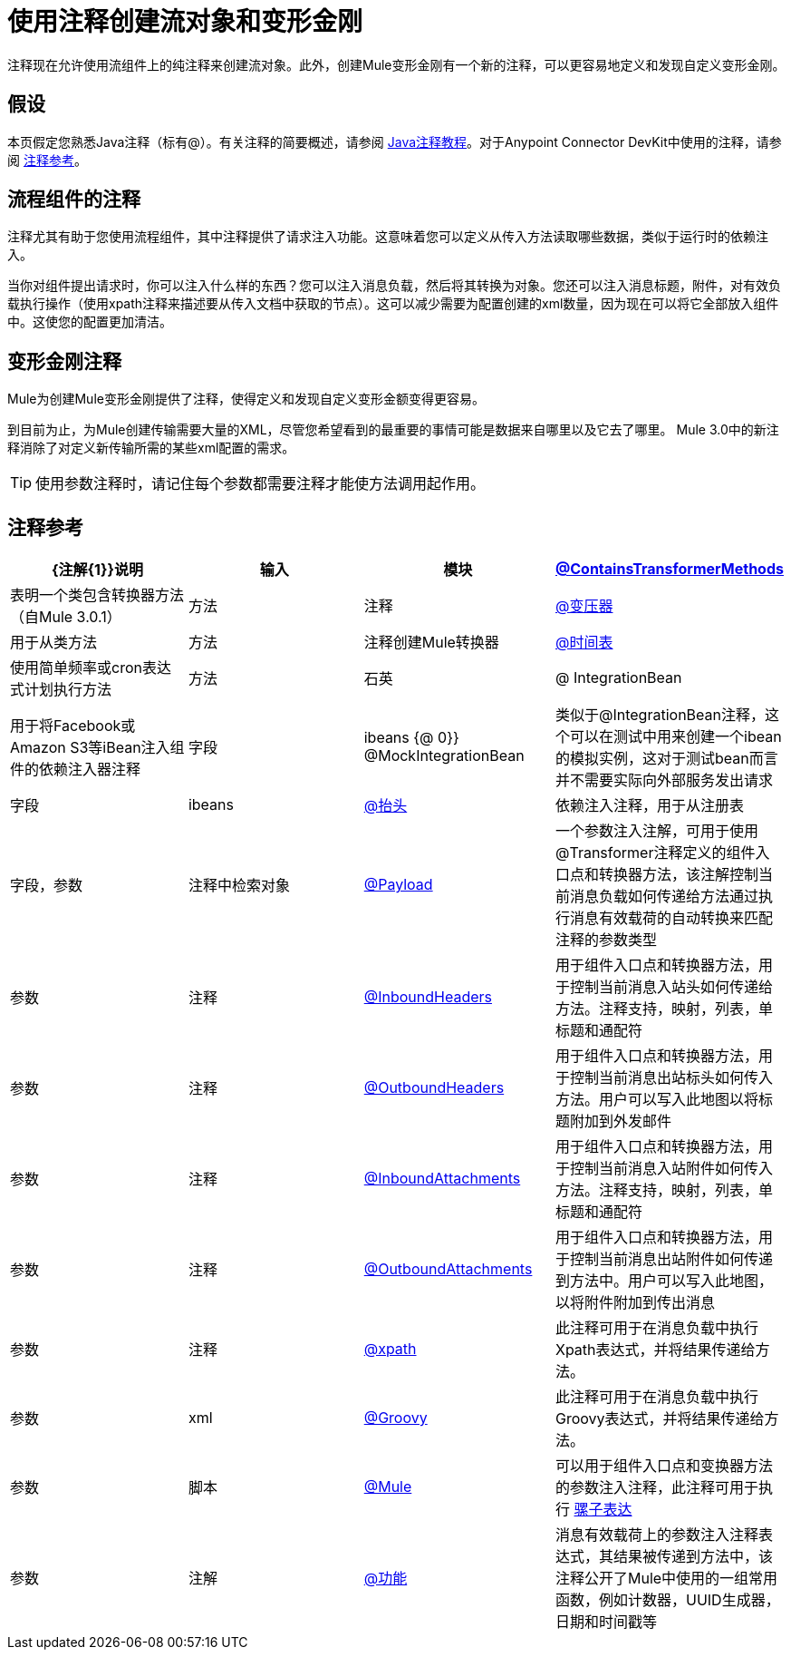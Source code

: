 = 使用注释创建流对象和变形金刚
:keywords: customize, annotations, custom flow objects, custom transformers

注释现在允许使用流组件上的纯注释来创建流对象。此外，创建Mule变形金刚有一个新的注释，可以更容易地定义和发现自定义变形金刚。

== 假设

本页假定您熟悉Java注释（标有@）。有关注释的简要概述，请参阅 http://docs.oracle.com/javase/tutorial/java/annotations/[Java注释教程]。对于Anypoint Connector DevKit中使用的注释，请参阅 link:/anypoint-connector-devkit/v/3.6/annotation-reference[注释参考]。

== 流程组件的注释

注释尤其有助于您使用流程组件，其中注释提供了请求注入功能。这意味着您可以定义从传入方法读取哪些数据，类似于运行时的依赖注入。

当你对组件提出请求时，你可以注入什么样的东西？您可以注入消息负载，然后将其转换为对象。您还可以注入消息标题，附件，对有效负载执行操作（使用xpath注释来描述要从传入文档中获取的节点）。这可以减少需要为配置创建的xml数量，因为现在可以将它全部放入组件中。这使您的配置更加清洁。

== 变形金刚注释

Mule为创建Mule变形金刚提供了注释，使得定义和发现自定义变形金额变得更容易。

到目前为止，为Mule创建传输需要大量的XML，尽管您希望看到的最重要的事情可能是数据来自哪里以及它去了哪里。 Mule 3.0中的新注释消除了对定义新传输所需的某些xml配置的需求。

[TIP]
====
使用参数注释时，请记住每个参数都需要注释才能使方法调用起作用。
====

== 注释参考

[%header,cols="4*"]
|===
| {注解{1}}说明 |输入 |模块
| link:/mule-user-guide/v/3.6/transformer-annotation[@ContainsTransformerMethods]  |表明一个类包含转换器方法（自Mule 3.0.1） |方法 |注释
| link:/mule-user-guide/v/3.6/transformer-annotation[@变压器]  |用于从类方法 |方法 |注释创建Mule转换器
| link:/mule-user-guide/v/3.6/schedule-annotation[@时间表]  |使用简单频率或cron表达式计划执行方法 |方法 |石英
| @ IntegrationBean  |用于将Facebook或Amazon S3等iBean注入组件的依赖注入器注释 |字段 | ibeans
{@ 0}} @MockIntegrationBean  |类似于@IntegrationBean注释，这个可以在测试中用来创建一个ibean的模拟实例，这对于测试bean而言并不需要实际向外部服务发出请求 |字段 | ibeans
| link:/mule-user-guide/v/3.6/lookup-annotation[@抬头]  |依赖注入注释，用于从注册表 |字段，参数 |注释中检索对象
| link:/mule-user-guide/v/3.6/payload-annotation[@Payload]  |一个参数注入注解，可用于使用@Transformer注释定义的组件入口点和转换器方法，该注解控制当前消息负载如何传递给方法通过执行消息有效载荷的自动转换来匹配注释的参数类型 |参数 |注释
| link:/mule-user-guide/v/3.6/inboundheaders-annotation[@InboundHeaders]  |用于组件入口点和转换器方法，用于控制当前消息入站头如何传递给方法。注释支持，映射，列表，单标题和通配符 |参数 |注释
| link:/mule-user-guide/v/3.6/outboundheaders-annotation[@OutboundHeaders]  |用于组件入口点和转换器方法，用于控制当前消息出站标头如何传入方法。用户可以写入此地图以将标题附加到外发邮件 |参数 |注释
| link:/mule-user-guide/v/3.6/inboundattachments-annotation[@InboundAttachments]  |用于组件入口点和转换器方法，用于控制当前消息入站附件如何传入方法。注释支持，映射，列表，单标题和通配符 |参数 |注释
| link:/mule-user-guide/v/3.6/outboundattachments-annotation[@OutboundAttachments]  |用于组件入口点和转换器方法，用于控制当前消息出站附件如何传递到方法中。用户可以写入此地图，以将附件附加到传出消息 |参数 |注释
| link:/mule-user-guide/v/3.6/xpath-annotation[@xpath]  |此注释可用于在消息负载中执行Xpath表达式，并将结果传递给方法。 |参数 | xml
| link:/mule-user-guide/v/3.6/groovy-annotation[@Groovy]  |此注释可用于在消息负载中执行Groovy表达式，并将结果传递给方法。 |参数 |脚本
| link:/mule-user-guide/v/3.6/mule-annotation[@Mule]  |可以用于组件入口点和变换器方法的参数注入注释，此注释可用于执行 link:/mule-user-guide/v/3.6/mule-expression-language-mel[骡子表达]  |参数 |注解
| link:/mule-user-guide/v/3.6/function-annotation[@功能]  |消息有效载荷上的参数注入注释表达式，其结果被传递到方法中，该注释公开了Mule中使用的一组常用函数，例如计数器，UUID生成器，日期和时间戳等 |参数 |注释
|===
